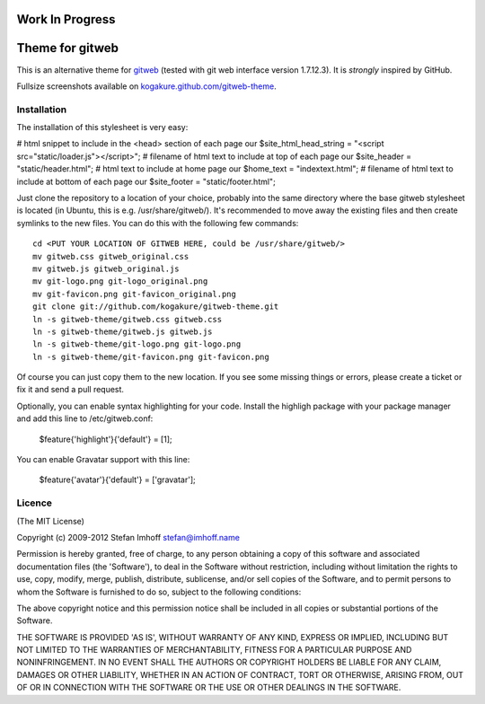 ================
Work In Progress
================



================
Theme for gitweb
================

This is an alternative theme for `gitweb`_ (tested with git web interface version 1.7.12.3). It is *strongly* inspired by GitHub.

Fullsize screenshots available on `kogakure.github.com/gitweb-theme`_.

Installation
============

The installation of this stylesheet is very easy:




# html snippet to include in the <head> section of each page
our $site_html_head_string = "<script src=\"static/loader.js\"></script>";
# filename of html text to include at top of each page
our $site_header = "static/header.html";
# html text to include at home page
our $home_text = "indextext.html";
# filename of html text to include at bottom of each page
our $site_footer = "static/footer.html";





Just clone the repository to a location of your choice, probably into the same directory where the base gitweb stylesheet is located (in Ubuntu, this is e.g. /usr/share/gitweb/). It's recommended to move away the existing files and then create symlinks to the new files. You can do this with the following few commands::

  cd <PUT YOUR LOCATION OF GITWEB HERE, could be /usr/share/gitweb/>
  mv gitweb.css gitweb_original.css
  mv gitweb.js gitweb_original.js
  mv git-logo.png git-logo_original.png
  mv git-favicon.png git-favicon_original.png
  git clone git://github.com/kogakure/gitweb-theme.git
  ln -s gitweb-theme/gitweb.css gitweb.css
  ln -s gitweb-theme/gitweb.js gitweb.js
  ln -s gitweb-theme/git-logo.png git-logo.png
  ln -s gitweb-theme/git-favicon.png git-favicon.png

Of course you can just copy them to the new location. If you see some missing things or errors, please create a ticket or fix it and send a pull request.

Optionally, you can enable syntax highlighting for your code. Install the highligh package with your package manager and add this line to /etc/gitweb.conf:

  $feature{'highlight'}{'default'} = [1];

You can enable Gravatar support with this line:

  $feature{'avatar'}{'default'} = ['gravatar'];

.. _gitweb: http://git.or.cz/gitwiki/Gitweb
.. _kogakure.github.com/gitweb-theme: http://kogakure.github.com/gitweb-theme

Licence
=======

(The MIT License)

Copyright (c) 2009-2012 Stefan Imhoff stefan@imhoff.name

Permission is hereby granted, free of charge, to any person obtaining a copy of this software and associated documentation files (the 'Software'), to deal in the Software without restriction, including without limitation the rights to use, copy, modify, merge, publish, distribute, sublicense, and/or sell copies of the Software, and to permit persons to whom the Software is furnished to do so, subject to the following conditions:

The above copyright notice and this permission notice shall be included in all copies or substantial portions of the Software.

THE SOFTWARE IS PROVIDED 'AS IS', WITHOUT WARRANTY OF ANY KIND, EXPRESS OR IMPLIED, INCLUDING BUT NOT LIMITED TO THE WARRANTIES OF MERCHANTABILITY, FITNESS FOR A PARTICULAR PURPOSE AND NONINFRINGEMENT. IN NO EVENT SHALL THE AUTHORS OR COPYRIGHT HOLDERS BE LIABLE FOR ANY CLAIM, DAMAGES OR OTHER LIABILITY, WHETHER IN AN ACTION OF CONTRACT, TORT OR OTHERWISE, ARISING FROM, OUT OF OR IN CONNECTION WITH THE SOFTWARE OR THE USE OR OTHER DEALINGS IN THE SOFTWARE.
